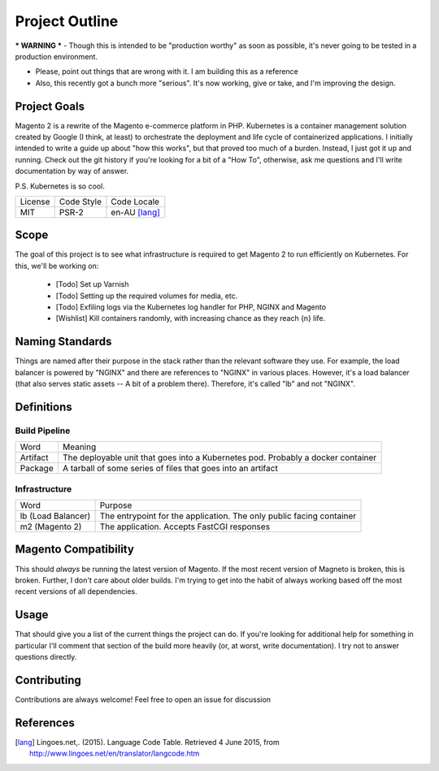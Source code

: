 ===============
Project Outline
===============

*** WARNING *** - Though this is intended to be "production worthy" as soon as possible, it's never going to be tested
in a production environment.

- Please, point out things that are wrong with it. I am building this as a reference
- Also, this recently got a bunch more "serious". It's now working, give or take, and I'm improving the design. 

Project Goals
-------------
Magento 2 is a rewrite of the Magento e-commerce platform in PHP. Kubernetes is a container management solution created
by Google (I think, at least) to orchestrate the deployment and life cycle of containerized applications. I initially
intended to write a guide up about "how this works", but that proved too much of a burden. Instead, I just got it up
and running. Check out the git history if you're looking for a bit of a "How To", otherwise, ask me questions and I'll
write documentation by way of answer.

P.S. Kubernetes is so cool.

============= ============ ==============
License       Code Style   Code Locale
------------- ------------ --------------
MIT           PSR-2        en-AU [lang]_
============= ============ ==============

Scope
-----
The goal of this project is to see what infrastructure is required to get Magento 2 to run efficiently on Kubernetes.
For this, we'll be working on:
  - [Todo] Set up Varnish
  - [Todo] Setting up the required volumes for media, etc. 
  - [Todo] Exfiling logs via the Kubernetes log handler for PHP, NGINX and Magento
  - [Wishlist] Kill containers randomly, with increasing chance as they reach {n} life.

Naming Standards
----------------
Things are named after their purpose in the stack rather than the relevant software they use. For example, the load 
balancer is powered by "NGINX" and there are references to "NGINX" in various places. However, it's a load balancer 
(that also serves static assets -- A bit of a problem there). Therefore, it's called "lb" and not "NGINX".

Definitions
-----------

Build Pipeline
``````````````

===================== ===================================================================================
Word                  Meaning
--------------------- -----------------------------------------------------------------------------------
Artifact              The deployable unit that goes into a Kubernetes pod. Probably a docker container
Package               A tarball of some series of files that goes into an artifact
===================== ===================================================================================

Infrastructure
``````````````

====================== ====================================================================================
Word                   Purpose
---------------------- ------------------------------------------------------------------------------------
lb (Load Balancer)     The entrypoint for the application. The only public facing container
m2 (Magento 2)         The application. Accepts FastCGI responses
====================== ====================================================================================

Magento  Compatibility
----------------------
This should *always* be running the latest version of Magento. If the most recent version of Magneto is broken, this is broken. 
Further, I don't care about older builds. I'm trying to get into the habit of always working based off the most recent versions
of all dependencies. 

Usage
-----
.. Code::bash

    $ make

That should give you a list of the current things the project can do. If you're looking for additional help for something in 
particular I'll comment that section of the build more heavily (or, at worst, write documentation). I try not to answer questions
directly. 

Contributing
------------
Contributions are always welcome! Feel free to open an issue for discussion 

References
-----------
.. [lang] Lingoes.net,. (2015). Language Code Table. Retrieved 4 June 2015, from http://www.lingoes.net/en/translator/langcode.htm
